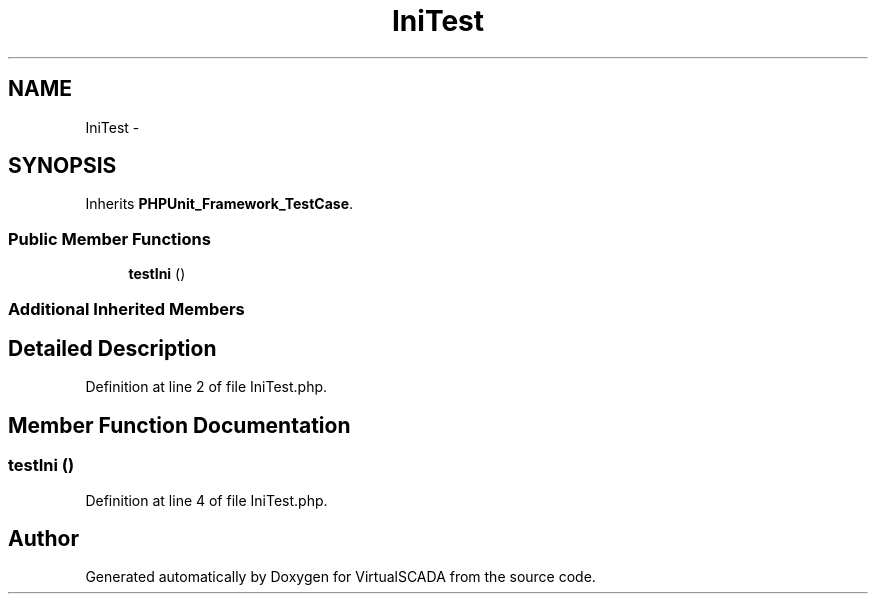 .TH "IniTest" 3 "Tue Apr 14 2015" "Version 1.0" "VirtualSCADA" \" -*- nroff -*-
.ad l
.nh
.SH NAME
IniTest \- 
.SH SYNOPSIS
.br
.PP
.PP
Inherits \fBPHPUnit_Framework_TestCase\fP\&.
.SS "Public Member Functions"

.in +1c
.ti -1c
.RI "\fBtestIni\fP ()"
.br
.in -1c
.SS "Additional Inherited Members"
.SH "Detailed Description"
.PP 
Definition at line 2 of file IniTest\&.php\&.
.SH "Member Function Documentation"
.PP 
.SS "testIni ()"

.PP
Definition at line 4 of file IniTest\&.php\&.

.SH "Author"
.PP 
Generated automatically by Doxygen for VirtualSCADA from the source code\&.
